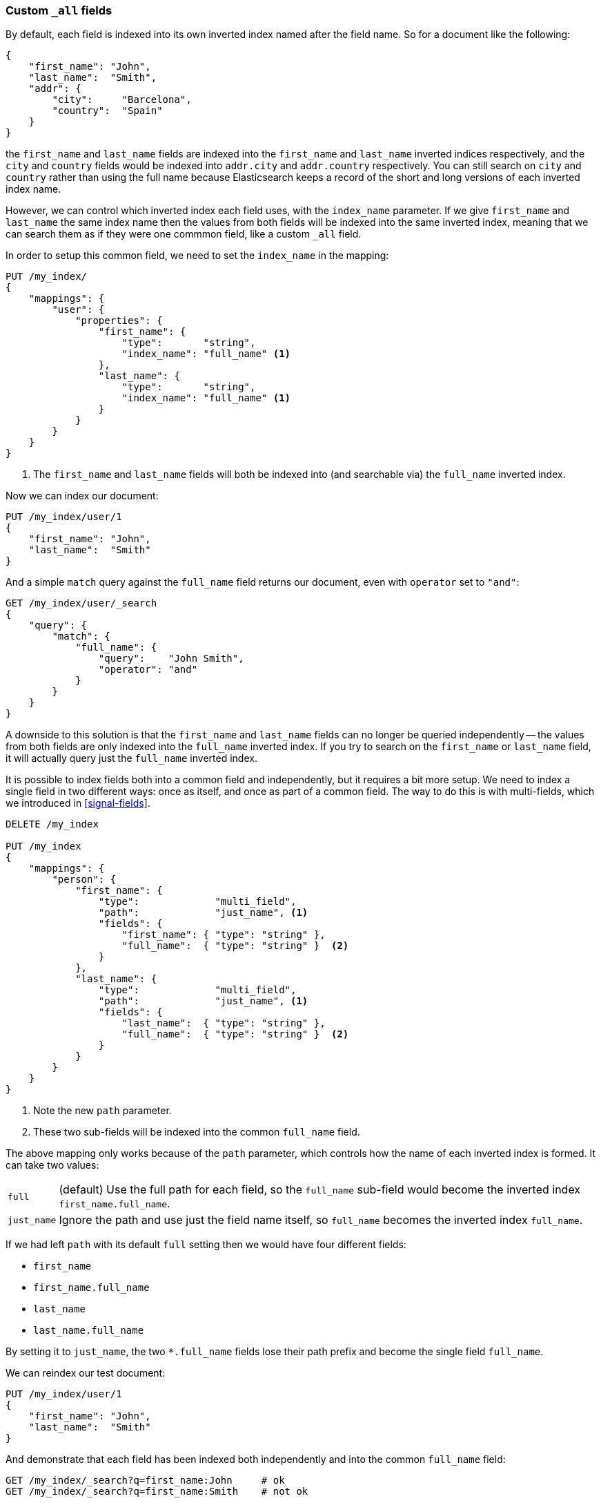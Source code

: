 [[custom-all-fields]]
=== Custom `_all` fields

By default, each field is indexed into its own inverted index named after the
field name.  So for a document like the following:

[source,js]
--------------------------------------------------
{
    "first_name": "John",
    "last_name":  "Smith",
    "addr": {
        "city":     "Barcelona",
        "country":  "Spain"
    }
}
--------------------------------------------------

the `first_name` and `last_name` fields are indexed into the `first_name` and
`last_name` inverted indices respectively, and the `city` and `country` fields
would be indexed into `addr.city` and `addr.country` respectively. You can
still search on `city` and `country` rather than using the full name because
Elasticsearch keeps a record of the short and long versions of each inverted
index name.

However, we can control which inverted index each field uses, with the
`index_name` parameter.  If we give `first_name` and `last_name` the same
index name then the values from both fields will be indexed into the same
inverted index, meaning  that we can search them as if they were one commmon
field, like a custom `_all` field.

In order to setup this common field, we need to set the `index_name` in the
mapping:

[source,js]
--------------------------------------------------
PUT /my_index/
{
    "mappings": {
        "user": {
            "properties": {
                "first_name": {
                    "type":       "string",
                    "index_name": "full_name" <1>
                },
                "last_name": {
                    "type":       "string",
                    "index_name": "full_name" <1>
                }
            }
        }
    }
}
--------------------------------------------------
<1> The `first_name` and `last_name` fields will both be indexed into (and
    searchable via) the `full_name` inverted index.

Now we can index our document:

[source,js]
--------------------------------------------------
PUT /my_index/user/1
{
    "first_name": "John",
    "last_name":  "Smith"
}
--------------------------------------------------

And a simple `match` query against the `full_name` field returns our document,
even with `operator` set to `"and"`:

[source,js]
--------------------------------------------------
GET /my_index/user/_search
{
    "query": {
        "match": {
            "full_name": {
                "query":    "John Smith",
                "operator": "and"
            }
        }
    }
}
--------------------------------------------------

A downside to this solution is that the `first_name` and `last_name` fields
can no longer be queried independently -- the values from both fields are only
indexed into the `full_name` inverted index.   If you try to search on the
`first_name` or `last_name` field, it will actually query just the `full_name`
inverted index.

It is possible to index fields both into a common field and independently, but
it requires a bit more setup.  We need to index a single field in two
different ways: once as itself, and once as part of a common field.  The way
to do this is with multi-fields, which we introduced in <<signal-fields>>.

[source,js]
--------------------------------------------------
DELETE /my_index

PUT /my_index
{
    "mappings": {
        "person": {
            "first_name": {
                "type":             "multi_field",
                "path":             "just_name", <1>
                "fields": {
                    "first_name": { "type": "string" },
                    "full_name":  { "type": "string" }  <2>
                }
            },
            "last_name": {
                "type":             "multi_field",
                "path":             "just_name", <1>
                "fields": {
                    "last_name":  { "type": "string" },
                    "full_name":  { "type": "string" }  <2>
                }
            }
        }
    }
}
--------------------------------------------------
<1> Note the new `path` parameter.
<2> These two sub-fields will be indexed into the common `full_name` field.

The above mapping only works because of the `path` parameter, which controls
how the name of each inverted index is formed.  It can take two values:

[horizontal]
`full`::

    (default) Use the full path for each field, so the `full_name` sub-field
    would become the inverted index `first_name.full_name`.

`just_name`::

    Ignore the path and use just the field name itself, so `full_name` becomes
    the inverted index `full_name`.

If we had left `path` with its default `full` setting then we would have four
different fields:

* `first_name`
* `first_name.full_name`
* `last_name`
* `last_name.full_name`

By setting it to `just_name`, the two `*.full_name` fields lose their path
prefix and become the single field `full_name`.

We can reindex our test document:

[source,js]
--------------------------------------------------
PUT /my_index/user/1
{
    "first_name": "John",
    "last_name":  "Smith"
}
--------------------------------------------------

And demonstrate that each field has been indexed both independently and into
the common `full_name` field:

[source,js]
--------------------------------------------------
GET /my_index/_search?q=first_name:John     # ok
GET /my_index/_search?q=first_name:Smith    # not ok

GET /my_index/_search?q=last_name:John      # not ok
GET /my_index/_search?q=last_name:Smith     # ok

GET /my_index/_search?q=full_name:John      # ok
GET /my_index/_search?q=full_name:Smith     # ok
--------------------------------------------------

Indexing several cooperative fields into a single common field simplifies the
complexities of multi-field search. We don't need to worry about different
fields having different analysis settings or different IDFs, and we can
control the ``long tail'' of less relevant results with the
`minimum_should_match` parameter.

It requires a bit of work up front, before indexing your data, but your
queries will be faster and the results more accurate.

